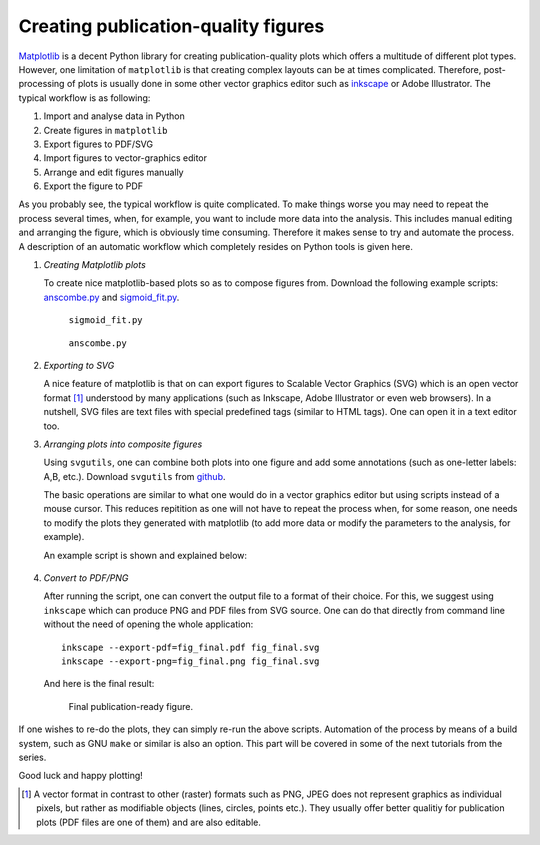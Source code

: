 .. title:: svgutils tutorial

=====================================
Creating publication-quality figures
=====================================

`Matplotlib <http://matplotlib.sf.net>`_ is a decent Python library
for creating publication-quality plots which offers a multitude of
different plot types. However, one limitation of ``matplotlib`` is that
creating complex layouts can be at times complicated. Therefore,
post-processing of plots is usually done in some other vector graphics
editor such as `inkscape <http://inkscape.org/>`_ or Adobe
Illustrator. The typical workflow is as following:

1. Import and analyse data in Python
#. Create figures in ``matplotlib``
#. Export  figures to PDF/SVG
#. Import figures to vector-graphics editor
#. Arrange and edit figures manually
#. Export the figure to PDF

As you probably see, the typical workflow is quite complicated. To
make things worse you may need to repeat the process several times,
when, for example, you want to include more data into the analysis.
This includes manual editing  and arranging the figure, which is
obviously time consuming.  Therefore it makes sense to try and
automate the process. A description of an automatic workflow
which completely resides on Python tools is given here.

1. *Creating Matplotlib plots*

   To create nice matplotlib-based plots so as 
   to compose figures from. Download
   the following example scripts:
   `anscombe.py <https://github.com/btel/svg_utils/raw/master/docs/source/tutorial/anscombe.py>`_ and `sigmoid_fit.py <https://github.com/btel/svg_utils/raw/master/docs/source/tutorial/sigmoid_fit.py>`_.

   .. figure:: figures/sigmoid_fit.png
      :scale: 20 %

      ``sigmoid_fit.py``

   .. figure:: figures/anscombe.png
      :scale: 70 %

      ``anscombe.py``

2. *Exporting to SVG*

   A nice feature of matplotlib is that on can export figures to
   Scalable Vector Graphics (SVG) which is an open  vector format [1]_
   understood by many applications (such as Inkscape, Adobe
   Illustrator or even web browsers). In a nutshell, SVG files are text files with special
   predefined tags (similar to HTML tags). One can open it in a text editor too.

3. *Arranging plots into composite figures*
   
   Using ``svgutils``, one can combine both plots into one figure and add
   some annotations (such as one-letter labels: A,B, etc.). Download ``svgutils`` from `github
   <https://github.com/btel/svg_utils>`_.

   The basic operations are similar to what one would do in a vector
   graphics editor but using scripts instead of a mouse cursor. This reduces repitition as one will not have to repeat the process when,
   for some reason, one needs to modify the plots they generated
   with matplotlib (to add more data or modify the
   parameters to the analysis, for example).

   An example script is shown and explained below:

.. _transform-example-code:

   .. literalinclude:: scripts/fig_final.py

4. *Convert to PDF/PNG*

   After running the script, one can convert the output file to a
   format of their choice. For this, we suggest using ``inkscape`` which
   can produce PNG and PDF files from SVG source. 
   One can do that directly from command line without the need of opening the whole application::

      inkscape --export-pdf=fig_final.pdf fig_final.svg
      inkscape --export-png=fig_final.png fig_final.svg

   And here is the final result:

   .. figure:: figures/fig_final.png

      Final publication-ready figure.

If one wishes to re-do the plots, they can simply re-run the
above scripts. Automation of the process by means of a build
system, such as GNU ``make`` or similar is also an option. This part will be covered in
some of the next tutorials from the series.

Good luck and happy plotting!


.. [1] A vector format in contrast to other
   (raster) formats such as PNG, JPEG does not represent graphics as
   individual pixels, but rather as modifiable objects (lines, circles,
   points etc.). They usually offer better qualitiy for publication plots
   (PDF files are one of them) and are also editable.
